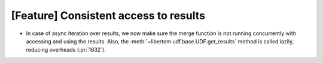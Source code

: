 [Feature] Consistent access to results
======================================
* In case of async iteration over results, we now make sure the merge function
  is not running concurrently with accessing and using the results. Also, the
  :meth:`~libertem.udf.base.UDF.get_results` method is called lazily, reducing
  overheads (:pr:`1632`).

